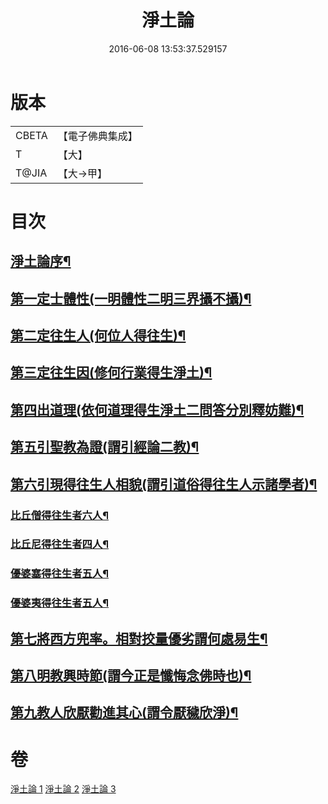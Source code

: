 #+TITLE: 淨土論 
#+DATE: 2016-06-08 13:53:37.529157

* 版本
 |     CBETA|【電子佛典集成】|
 |         T|【大】     |
 |     T@JIA|【大→甲】   |

* 目次
** [[file:KR6p0042_001.txt::001-0083b3][淨土論序¶]]
** [[file:KR6p0042_001.txt::001-0084a6][第一定士體性(一明體性二明三界攝不攝)¶]]
** [[file:KR6p0042_001.txt::001-0086b21][第二定往生人(何位人得往生)¶]]
** [[file:KR6p0042_001.txt::001-0088b25][第三定往生因(修何行業得生淨土)¶]]
** [[file:KR6p0042_002.txt::002-0090a27][第四出道理(依何道理得生淨土二問答分別釋妨難)¶]]
** [[file:KR6p0042_002.txt::002-0091c20][第五引聖教為證(謂引經論二教)¶]]
** [[file:KR6p0042_003.txt::003-0097a18][第六引現得往生人相貌(謂引道俗得往生人示諸學者)¶]]
*** [[file:KR6p0042_003.txt::003-0097a27][比丘僧得往生者六人¶]]
*** [[file:KR6p0042_003.txt::003-0098c2][比丘尼得往生者四人¶]]
*** [[file:KR6p0042_003.txt::003-0098c28][優婆塞得往生者五人¶]]
*** [[file:KR6p0042_003.txt::003-0099b27][優婆夷得往生者五人¶]]
** [[file:KR6p0042_003.txt::003-0100a20][第七將西方兜率。相對挍量優劣謂何處易生¶]]
** [[file:KR6p0042_003.txt::003-0100c9][第八明教興時節(謂今正是懺悔念佛時也)¶]]
** [[file:KR6p0042_003.txt::003-0101a22][第九教人欣厭勸進其心(謂令厭穢欣淨)¶]]

* 卷
[[file:KR6p0042_001.txt][淨土論 1]]
[[file:KR6p0042_002.txt][淨土論 2]]
[[file:KR6p0042_003.txt][淨土論 3]]

